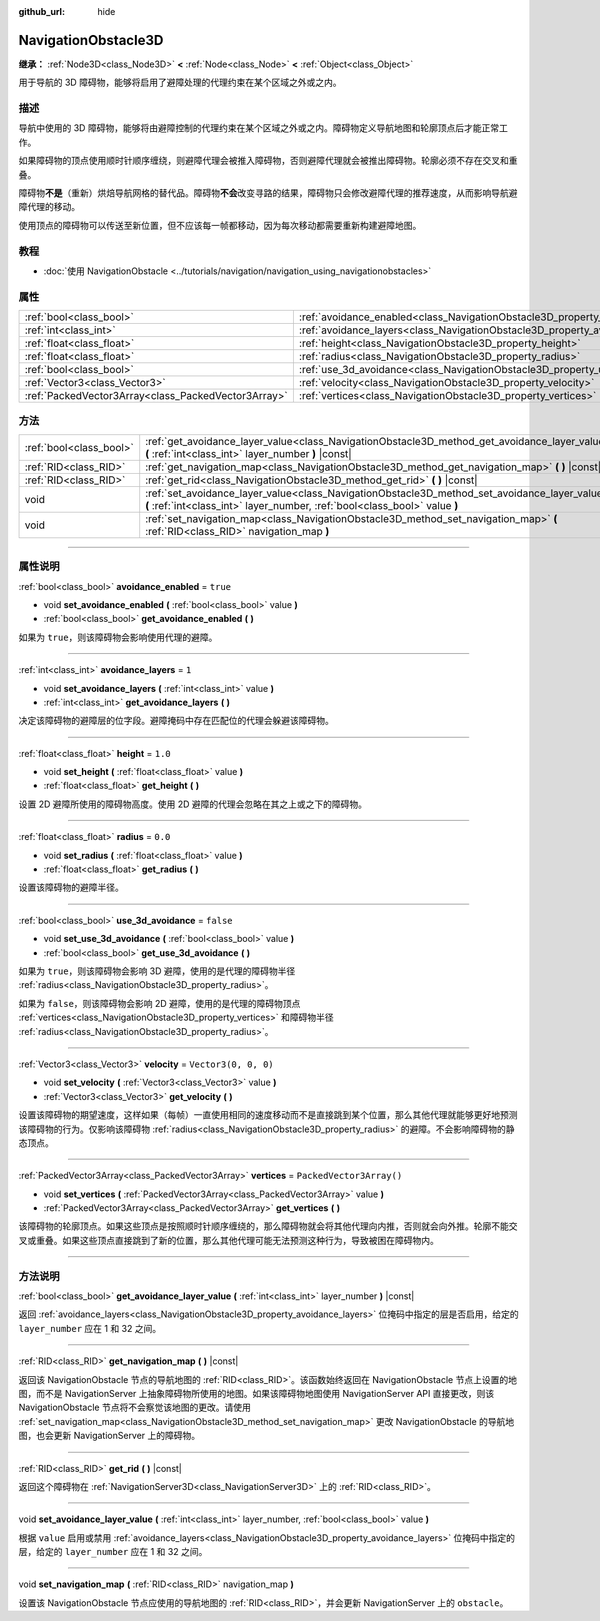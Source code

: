 :github_url: hide

.. DO NOT EDIT THIS FILE!!!
.. Generated automatically from Godot engine sources.
.. Generator: https://github.com/godotengine/godot/tree/master/doc/tools/make_rst.py.
.. XML source: https://github.com/godotengine/godot/tree/master/doc/classes/NavigationObstacle3D.xml.

.. _class_NavigationObstacle3D:

NavigationObstacle3D
====================

**继承：** :ref:`Node3D<class_Node3D>` **<** :ref:`Node<class_Node>` **<** :ref:`Object<class_Object>`

用于导航的 3D 障碍物，能够将启用了避障处理的代理约束在某个区域之外或之内。

.. rst-class:: classref-introduction-group

描述
----

导航中使用的 3D 障碍物，能够将由避障控制的代理约束在某个区域之外或之内。障碍物定义导航地图和轮廓顶点后才能正常工作。

如果障碍物的顶点使用顺时针顺序缠绕，则避障代理会被推入障碍物，否则避障代理就会被推出障碍物。轮廓必须不存在交叉和重叠。

障碍物\ **不是**\ （重新）烘焙导航网格的替代品。障碍物\ **不会**\ 改变寻路的结果，障碍物只会修改避障代理的推荐速度，从而影响导航避障代理的移动。

使用顶点的障碍物可以传送至新位置，但不应该每一帧都移动，因为每次移动都需要重新构建避障地图。

.. rst-class:: classref-introduction-group

教程
----

- :doc:`使用 NavigationObstacle <../tutorials/navigation/navigation_using_navigationobstacles>`

.. rst-class:: classref-reftable-group

属性
----

.. table::
   :widths: auto

   +-----------------------------------------------------+---------------------------------------------------------------------------------+--------------------------+
   | :ref:`bool<class_bool>`                             | :ref:`avoidance_enabled<class_NavigationObstacle3D_property_avoidance_enabled>` | ``true``                 |
   +-----------------------------------------------------+---------------------------------------------------------------------------------+--------------------------+
   | :ref:`int<class_int>`                               | :ref:`avoidance_layers<class_NavigationObstacle3D_property_avoidance_layers>`   | ``1``                    |
   +-----------------------------------------------------+---------------------------------------------------------------------------------+--------------------------+
   | :ref:`float<class_float>`                           | :ref:`height<class_NavigationObstacle3D_property_height>`                       | ``1.0``                  |
   +-----------------------------------------------------+---------------------------------------------------------------------------------+--------------------------+
   | :ref:`float<class_float>`                           | :ref:`radius<class_NavigationObstacle3D_property_radius>`                       | ``0.0``                  |
   +-----------------------------------------------------+---------------------------------------------------------------------------------+--------------------------+
   | :ref:`bool<class_bool>`                             | :ref:`use_3d_avoidance<class_NavigationObstacle3D_property_use_3d_avoidance>`   | ``false``                |
   +-----------------------------------------------------+---------------------------------------------------------------------------------+--------------------------+
   | :ref:`Vector3<class_Vector3>`                       | :ref:`velocity<class_NavigationObstacle3D_property_velocity>`                   | ``Vector3(0, 0, 0)``     |
   +-----------------------------------------------------+---------------------------------------------------------------------------------+--------------------------+
   | :ref:`PackedVector3Array<class_PackedVector3Array>` | :ref:`vertices<class_NavigationObstacle3D_property_vertices>`                   | ``PackedVector3Array()`` |
   +-----------------------------------------------------+---------------------------------------------------------------------------------+--------------------------+

.. rst-class:: classref-reftable-group

方法
----

.. table::
   :widths: auto

   +-------------------------+-----------------------------------------------------------------------------------------------------------------------------------------------------------------------------+
   | :ref:`bool<class_bool>` | :ref:`get_avoidance_layer_value<class_NavigationObstacle3D_method_get_avoidance_layer_value>` **(** :ref:`int<class_int>` layer_number **)** |const|                        |
   +-------------------------+-----------------------------------------------------------------------------------------------------------------------------------------------------------------------------+
   | :ref:`RID<class_RID>`   | :ref:`get_navigation_map<class_NavigationObstacle3D_method_get_navigation_map>` **(** **)** |const|                                                                         |
   +-------------------------+-----------------------------------------------------------------------------------------------------------------------------------------------------------------------------+
   | :ref:`RID<class_RID>`   | :ref:`get_rid<class_NavigationObstacle3D_method_get_rid>` **(** **)** |const|                                                                                               |
   +-------------------------+-----------------------------------------------------------------------------------------------------------------------------------------------------------------------------+
   | void                    | :ref:`set_avoidance_layer_value<class_NavigationObstacle3D_method_set_avoidance_layer_value>` **(** :ref:`int<class_int>` layer_number, :ref:`bool<class_bool>` value **)** |
   +-------------------------+-----------------------------------------------------------------------------------------------------------------------------------------------------------------------------+
   | void                    | :ref:`set_navigation_map<class_NavigationObstacle3D_method_set_navigation_map>` **(** :ref:`RID<class_RID>` navigation_map **)**                                            |
   +-------------------------+-----------------------------------------------------------------------------------------------------------------------------------------------------------------------------+

.. rst-class:: classref-section-separator

----

.. rst-class:: classref-descriptions-group

属性说明
--------

.. _class_NavigationObstacle3D_property_avoidance_enabled:

.. rst-class:: classref-property

:ref:`bool<class_bool>` **avoidance_enabled** = ``true``

.. rst-class:: classref-property-setget

- void **set_avoidance_enabled** **(** :ref:`bool<class_bool>` value **)**
- :ref:`bool<class_bool>` **get_avoidance_enabled** **(** **)**

如果为 ``true``\ ，则该障碍物会影响使用代理的避障。

.. rst-class:: classref-item-separator

----

.. _class_NavigationObstacle3D_property_avoidance_layers:

.. rst-class:: classref-property

:ref:`int<class_int>` **avoidance_layers** = ``1``

.. rst-class:: classref-property-setget

- void **set_avoidance_layers** **(** :ref:`int<class_int>` value **)**
- :ref:`int<class_int>` **get_avoidance_layers** **(** **)**

决定该障碍物的避障层的位字段。避障掩码中存在匹配位的代理会躲避该障碍物。

.. rst-class:: classref-item-separator

----

.. _class_NavigationObstacle3D_property_height:

.. rst-class:: classref-property

:ref:`float<class_float>` **height** = ``1.0``

.. rst-class:: classref-property-setget

- void **set_height** **(** :ref:`float<class_float>` value **)**
- :ref:`float<class_float>` **get_height** **(** **)**

设置 2D 避障所使用的障碍物高度。使用 2D 避障的代理会忽略在其之上或之下的障碍物。

.. rst-class:: classref-item-separator

----

.. _class_NavigationObstacle3D_property_radius:

.. rst-class:: classref-property

:ref:`float<class_float>` **radius** = ``0.0``

.. rst-class:: classref-property-setget

- void **set_radius** **(** :ref:`float<class_float>` value **)**
- :ref:`float<class_float>` **get_radius** **(** **)**

设置该障碍物的避障半径。

.. rst-class:: classref-item-separator

----

.. _class_NavigationObstacle3D_property_use_3d_avoidance:

.. rst-class:: classref-property

:ref:`bool<class_bool>` **use_3d_avoidance** = ``false``

.. rst-class:: classref-property-setget

- void **set_use_3d_avoidance** **(** :ref:`bool<class_bool>` value **)**
- :ref:`bool<class_bool>` **get_use_3d_avoidance** **(** **)**

如果为 ``true``\ ，则该障碍物会影响 3D 避障，使用的是代理的障碍物半径 :ref:`radius<class_NavigationObstacle3D_property_radius>`\ 。

如果为 ``false``\ ，则该障碍物会影响 2D 避障，使用的是代理的障碍物顶点 :ref:`vertices<class_NavigationObstacle3D_property_vertices>` 和障碍物半径 :ref:`radius<class_NavigationObstacle3D_property_radius>`\ 。

.. rst-class:: classref-item-separator

----

.. _class_NavigationObstacle3D_property_velocity:

.. rst-class:: classref-property

:ref:`Vector3<class_Vector3>` **velocity** = ``Vector3(0, 0, 0)``

.. rst-class:: classref-property-setget

- void **set_velocity** **(** :ref:`Vector3<class_Vector3>` value **)**
- :ref:`Vector3<class_Vector3>` **get_velocity** **(** **)**

设置该障碍物的期望速度，这样如果（每帧）一直使用相同的速度移动而不是直接跳到某个位置，那么其他代理就能够更好地预测该障碍物的行为。仅影响该障碍物 :ref:`radius<class_NavigationObstacle3D_property_radius>` 的避障。不会影响障碍物的静态顶点。

.. rst-class:: classref-item-separator

----

.. _class_NavigationObstacle3D_property_vertices:

.. rst-class:: classref-property

:ref:`PackedVector3Array<class_PackedVector3Array>` **vertices** = ``PackedVector3Array()``

.. rst-class:: classref-property-setget

- void **set_vertices** **(** :ref:`PackedVector3Array<class_PackedVector3Array>` value **)**
- :ref:`PackedVector3Array<class_PackedVector3Array>` **get_vertices** **(** **)**

该障碍物的轮廓顶点。如果这些顶点是按照顺时针顺序缠绕的，那么障碍物就会将其他代理向内推，否则就会向外推。轮廓不能交叉或重叠。如果这些顶点直接跳到了新的位置，那么其他代理可能无法预测这种行为，导致被困在障碍物内。

.. rst-class:: classref-section-separator

----

.. rst-class:: classref-descriptions-group

方法说明
--------

.. _class_NavigationObstacle3D_method_get_avoidance_layer_value:

.. rst-class:: classref-method

:ref:`bool<class_bool>` **get_avoidance_layer_value** **(** :ref:`int<class_int>` layer_number **)** |const|

返回 :ref:`avoidance_layers<class_NavigationObstacle3D_property_avoidance_layers>` 位掩码中指定的层是否启用，给定的 ``layer_number`` 应在 1 和 32 之间。

.. rst-class:: classref-item-separator

----

.. _class_NavigationObstacle3D_method_get_navigation_map:

.. rst-class:: classref-method

:ref:`RID<class_RID>` **get_navigation_map** **(** **)** |const|

返回该 NavigationObstacle 节点的导航地图的 :ref:`RID<class_RID>`\ 。该函数始终返回在 NavigationObstacle 节点上设置的地图，而不是 NavigationServer 上抽象障碍物所使用的地图。如果该障碍物地图使用 NavigationServer API 直接更改，则该 NavigationObstacle 节点将不会察觉该地图的更改。请使用 :ref:`set_navigation_map<class_NavigationObstacle3D_method_set_navigation_map>` 更改 NavigationObstacle 的导航地图，也会更新 NavigationServer 上的障碍物。

.. rst-class:: classref-item-separator

----

.. _class_NavigationObstacle3D_method_get_rid:

.. rst-class:: classref-method

:ref:`RID<class_RID>` **get_rid** **(** **)** |const|

返回这个障碍物在 :ref:`NavigationServer3D<class_NavigationServer3D>` 上的 :ref:`RID<class_RID>`\ 。

.. rst-class:: classref-item-separator

----

.. _class_NavigationObstacle3D_method_set_avoidance_layer_value:

.. rst-class:: classref-method

void **set_avoidance_layer_value** **(** :ref:`int<class_int>` layer_number, :ref:`bool<class_bool>` value **)**

根据 ``value`` 启用或禁用 :ref:`avoidance_layers<class_NavigationObstacle3D_property_avoidance_layers>` 位掩码中指定的层，给定的 ``layer_number`` 应在 1 和 32 之间。

.. rst-class:: classref-item-separator

----

.. _class_NavigationObstacle3D_method_set_navigation_map:

.. rst-class:: classref-method

void **set_navigation_map** **(** :ref:`RID<class_RID>` navigation_map **)**

设置该 NavigationObstacle 节点应使用的导航地图的 :ref:`RID<class_RID>`\ ，并会更新 NavigationServer 上的 ``obstacle``\ 。

.. |virtual| replace:: :abbr:`virtual (本方法通常需要用户覆盖才能生效。)`
.. |const| replace:: :abbr:`const (本方法没有副作用。不会修改该实例的任何成员变量。)`
.. |vararg| replace:: :abbr:`vararg (本方法除了在此处描述的参数外，还能够继续接受任意数量的参数。)`
.. |constructor| replace:: :abbr:`constructor (本方法用于构造某个类型。)`
.. |static| replace:: :abbr:`static (调用本方法无需实例，所以可以直接使用类名调用。)`
.. |operator| replace:: :abbr:`operator (本方法描述的是使用本类型作为左操作数的有效操作符。)`
.. |bitfield| replace:: :abbr:`BitField (这个值是由下列标志构成的位掩码整数。)`
